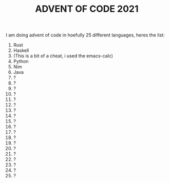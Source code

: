 #+TITLE: ADVENT OF CODE 2021
I am doing advent of code in hoefully 25 different languages, heres the list:

1. Rust
2. Haskell
3. (This is a bit of a cheat, i used the emacs-calc)
4. Python
5. Nim
6. Java
7. ?
8. ?
9. ?
10. ?
11. ?
12. ?
13. ?
14. ?
15. ?
16. ?
17. ?
18. ?
19. ?
20. ?
21. ?
22. ?
23. ?
24. ?
25. ?
